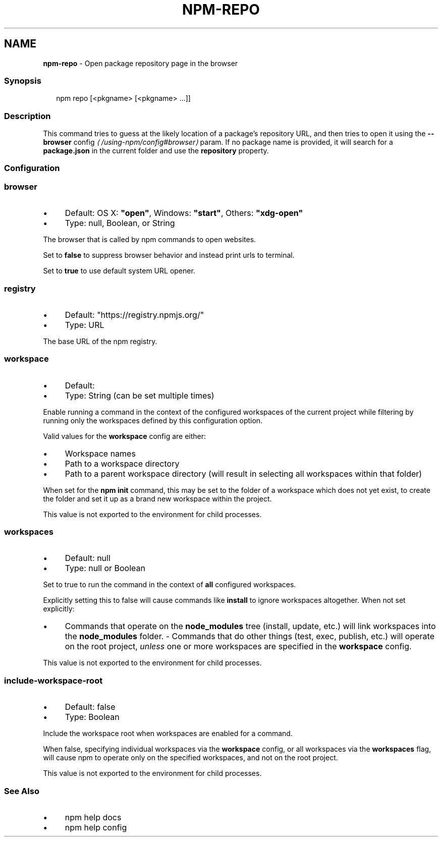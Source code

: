 .TH "NPM-REPO" "1" "December 2022" "" ""
.SH "NAME"
\fBnpm-repo\fR - Open package repository page in the browser
.SS "Synopsis"
.P
.RS 2
.nf
npm repo \[lB]<pkgname> \[lB]<pkgname> ...\[rB]\[rB]
.fi
.RE
.SS "Description"
.P
This command tries to guess at the likely location of a package's repository URL, and then tries to open it using the \fB\fB--browser\fR config\fR \fI\(la/using-npm/config#browser\(ra\fR param. If no package name is provided, it will search for a \fBpackage.json\fR in the current folder and use the \fBrepository\fR property.
.SS "Configuration"
.SS "\fBbrowser\fR"
.RS 0
.IP \(bu 4
Default: OS X: \fB"open"\fR, Windows: \fB"start"\fR, Others: \fB"xdg-open"\fR
.IP \(bu 4
Type: null, Boolean, or String
.RE 0

.P
The browser that is called by npm commands to open websites.
.P
Set to \fBfalse\fR to suppress browser behavior and instead print urls to terminal.
.P
Set to \fBtrue\fR to use default system URL opener.
.SS "\fBregistry\fR"
.RS 0
.IP \(bu 4
Default: "https://registry.npmjs.org/"
.IP \(bu 4
Type: URL
.RE 0

.P
The base URL of the npm registry.
.SS "\fBworkspace\fR"
.RS 0
.IP \(bu 4
Default:
.IP \(bu 4
Type: String (can be set multiple times)
.RE 0

.P
Enable running a command in the context of the configured workspaces of the current project while filtering by running only the workspaces defined by this configuration option.
.P
Valid values for the \fBworkspace\fR config are either:
.RS 0
.IP \(bu 4
Workspace names
.IP \(bu 4
Path to a workspace directory
.IP \(bu 4
Path to a parent workspace directory (will result in selecting all workspaces within that folder)
.RE 0

.P
When set for the \fBnpm init\fR command, this may be set to the folder of a workspace which does not yet exist, to create the folder and set it up as a brand new workspace within the project.
.P
This value is not exported to the environment for child processes.
.SS "\fBworkspaces\fR"
.RS 0
.IP \(bu 4
Default: null
.IP \(bu 4
Type: null or Boolean
.RE 0

.P
Set to true to run the command in the context of \fBall\fR configured workspaces.
.P
Explicitly setting this to false will cause commands like \fBinstall\fR to ignore workspaces altogether. When not set explicitly:
.RS 0
.IP \(bu 4
Commands that operate on the \fBnode_modules\fR tree (install, update, etc.) will link workspaces into the \fBnode_modules\fR folder. - Commands that do other things (test, exec, publish, etc.) will operate on the root project, \fIunless\fR one or more workspaces are specified in the \fBworkspace\fR config.
.RE 0

.P
This value is not exported to the environment for child processes.
.SS "\fBinclude-workspace-root\fR"
.RS 0
.IP \(bu 4
Default: false
.IP \(bu 4
Type: Boolean
.RE 0

.P
Include the workspace root when workspaces are enabled for a command.
.P
When false, specifying individual workspaces via the \fBworkspace\fR config, or all workspaces via the \fBworkspaces\fR flag, will cause npm to operate only on the specified workspaces, and not on the root project.
.P
This value is not exported to the environment for child processes.
.SS "See Also"
.RS 0
.IP \(bu 4
npm help docs
.IP \(bu 4
npm help config
.RE 0
